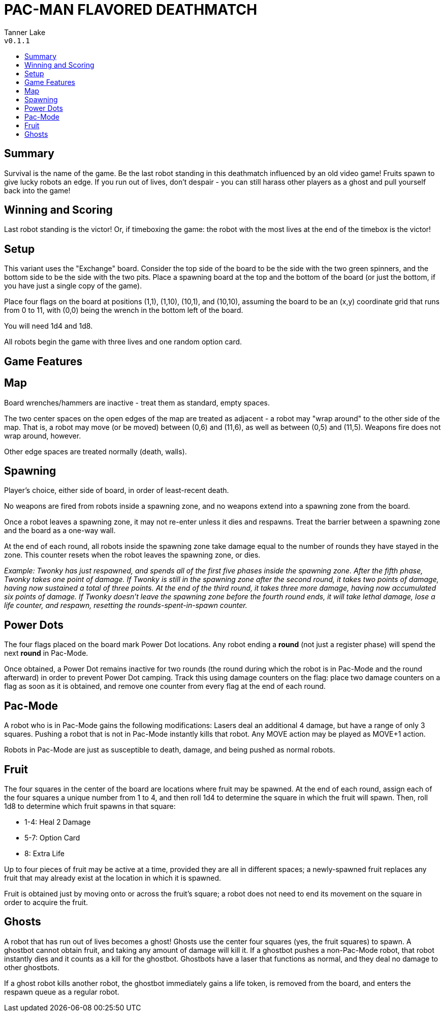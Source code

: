 :toc: macro
:toc-title:
= PAC-MAN FLAVORED DEATHMATCH

Tanner Lake +
`v0.1.1`

toc::[]

== Summary
Survival is the name of the game. Be the last robot standing in this deathmatch influenced by an old video game! Fruits spawn to give lucky robots an edge. If you run out of lives, don't despair - you can still harass other players as a ghost and pull yourself back into the game!


== Winning and Scoring
Last robot standing is the victor! Or, if timeboxing the game: the robot with the most lives at the end of the timebox is the victor!


== Setup
This variant uses the "Exchange" board. Consider the top side of the board to be the side with the two green spinners, and the bottom side to be the side with the two pits. Place a spawning board at the top and the bottom of the board (or just the bottom, if you have just a single copy of the game).

Place four flags on the board at positions (1,1), (1,10), (10,1), and (10,10), assuming the board to be an (x,y) coordinate grid that runs from 0 to 11, with (0,0) being the wrench in the bottom left of the board.

You will need 1d4 and 1d8.

All robots begin the game with three lives and one random option card.


== Game Features

== Map
Board wrenches/hammers are inactive - treat them as standard, empty spaces.

The two center spaces on the open edges of the map are treated as adjacent - a robot may "wrap around" to the other side of the map. That is, a robot may move (or be moved) between (0,6) and (11,6), as well as between (0,5) and (11,5). Weapons fire does not wrap around, however.

Other edge spaces are treated normally (death, walls).


== Spawning
Player's choice, either side of board, in order of least-recent death.

No weapons are fired from robots inside a spawning zone, and no weapons extend into a spawning zone from the board.

Once a robot leaves a spawning zone, it may not re-enter unless it dies and respawns. Treat the barrier between a spawning zone and the board as a one-way wall.

At the end of each round, all robots inside the spawning zone take damage equal to the number of rounds they have stayed in the zone. This counter resets when the robot leaves the spawning zone, or dies.

_Example: Twonky has just respawned, and spends all of the first five phases inside the spawning zone. After the fifth phase, Twonky takes one point of damage. If Twonky is still in the spawning zone after the second round, it takes two points of damage, having now sustained a total of three points. At the end of the third round, it takes three more damage, having now accumulated six points of damage. If Twonky doesn't leave the spawning zone before the fourth round ends, it will take lethal damage, lose a life counter, and respawn, resetting the rounds-spent-in-spawn counter._


== Power Dots

The four flags placed on the board mark Power Dot locations. Any robot ending a **round** (not just a register phase) will spend the next **round** in Pac-Mode.

Once obtained, a Power Dot remains inactive for two rounds (the round during which the robot is in Pac-Mode and the round afterward) in order to prevent Power Dot camping. Track this using damage counters on the flag: place two damage counters on a flag as soon as it is obtained, and remove one counter from every flag at the end of each round.


== Pac-Mode
A robot who is in Pac-Mode gains the following modifications:
Lasers deal an additional 4 damage, but have a range of only 3 squares.
Pushing a robot that is not in Pac-Mode instantly kills that robot.
Any MOVE action may be played as MOVE+1 action.

Robots in Pac-Mode are just as susceptible to death, damage, and being pushed as normal robots.


== Fruit
The four squares in the center of the board are locations where fruit may be spawned. At the end of each round, assign each of the four squares a unique number from 1 to 4, and then roll 1d4 to determine the square in which the fruit will spawn. Then, roll 1d8 to determine which fruit spawns in that square:

- 1-4: Heal 2 Damage
- 5-7: Option Card
- 8: Extra Life

Up to four pieces of fruit may be active at a time, provided they are all in different spaces; a newly-spawned fruit replaces any fruit that may already exist at the location in which it is spawned.

Fruit is obtained just by moving onto or across the fruit's square; a robot does not need to end its movement on the square in order to acquire the fruit.


== Ghosts
A robot that has run out of lives becomes a ghost! Ghosts use the center four squares (yes, the fruit squares) to spawn. A ghostbot cannot obtain fruit, and taking any amount of damage will kill it. If a ghostbot pushes a non-Pac-Mode robot, that robot instantly dies and it counts as a kill for the ghostbot. Ghostbots have a laser that functions as normal, and they deal no damage to other ghostbots.

If a ghost robot kills another robot, the ghostbot immediately gains a life token, is removed from the board, and enters the respawn queue as a regular robot.
